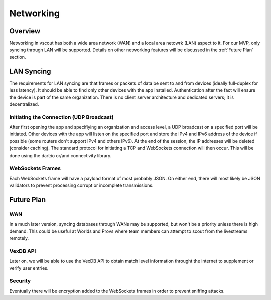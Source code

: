 Networking
=============================

Overview
--------

Networking in vscout has both a wide area network (WAN) and a local area
netowrk (LAN) aspect to it. For our MVP, only syncing through LAN will be
supported. Details on other networking features will be discussed in the
:ref:`Future Plan` section.

LAN Syncing
--------------------------

The requirements for LAN syncing are that frames or packets of data be sent
to and from devices (ideally full-duplex for less latency). It should be able
to find only other devices with the app installed. Authentication after the fact
will ensure the device is part of the same organization. There is no client
server architecture and dedicated servers; it is decentralized.

Initiating the Connection (UDP Broadcast)
~~~~~~~~~~~~~~~~~~~~~~~~~~~~~~~~~~~~~~~~~~~

After first opening the app and specifiying an organization and access level,
a UDP broadcast on a specified port will be initiated. Other devices with the
app will listen on the specified port and store the IPv4 and IPv6 address of
the device if possible (some routers don't support IPv4 and others IPv6).
At the end of the session, the IP addresses will be deleted (consider caching).
The standard protocol for initiating a TCP and WebSockets connection will then
occur. This will be done using the dart:io or/and connectivity library. 

WebSockets Frames
~~~~~~~~~~~~~~~~~~~~

Each WebSockets frame will have a payload format of most probably JSON. On
either end, there will most likely be JSON validators to prevent processing
corrupt or incomplete transmissions.


.. _Future Plan:

Future Plan
-----------------

WAN
~~~~~~
In a much later version, syncing databases through WANs may be supported,
but won't be a priority unless there is high demand. This could be useful
at Worlds and Provs where team members can attempt to scout from the
livestreams remotely. 

VexDB API
~~~~~~~~~~~

Later on, we will be able to use the VexDB API to obtain match level
information throught the internet to supplement or verify user entries.

Security
~~~~~~~~~~~~

Eventually there will be encryption added to the WebSockets frames
in order to prevent sniffing attacks.
